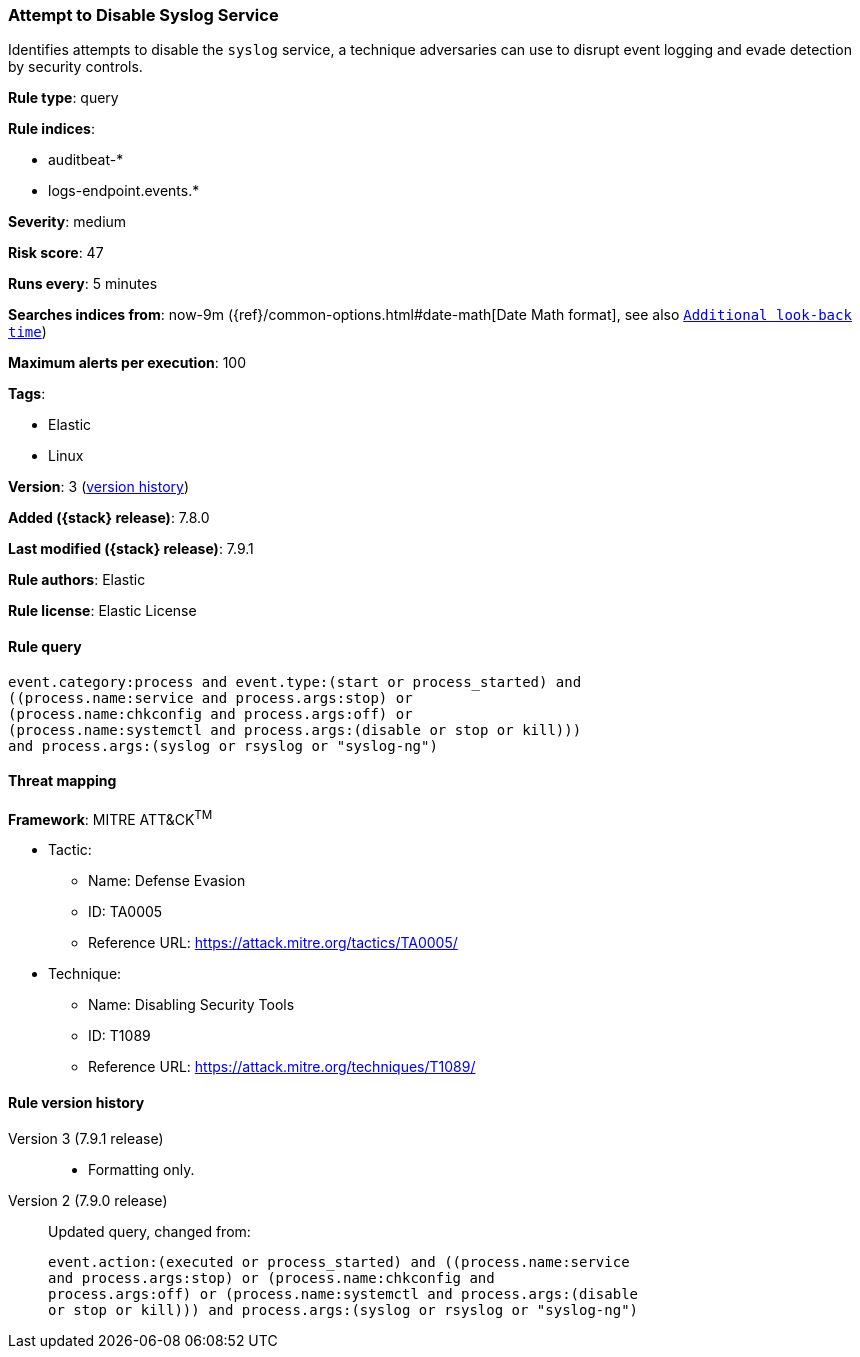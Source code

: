 [[attempt-to-disable-syslog-service]]
=== Attempt to Disable Syslog Service

Identifies attempts to disable the `syslog` service, a technique adversaries can
use to disrupt event logging and evade detection by security controls.

*Rule type*: query

*Rule indices*:

* auditbeat-*
* logs-endpoint.events.*

*Severity*: medium

*Risk score*: 47

*Runs every*: 5 minutes

*Searches indices from*: now-9m ({ref}/common-options.html#date-math[Date Math format], see also <<rule-schedule, `Additional look-back time`>>)

*Maximum alerts per execution*: 100

*Tags*:

* Elastic
* Linux

*Version*: 3 (<<attempt-to-disable-syslog-service-history, version history>>)

*Added ({stack} release)*: 7.8.0

*Last modified ({stack} release)*: 7.9.1

*Rule authors*: Elastic

*Rule license*: Elastic License

==== Rule query


[source,js]
----------------------------------
event.category:process and event.type:(start or process_started) and
((process.name:service and process.args:stop) or
(process.name:chkconfig and process.args:off) or
(process.name:systemctl and process.args:(disable or stop or kill)))
and process.args:(syslog or rsyslog or "syslog-ng")
----------------------------------

==== Threat mapping

*Framework*: MITRE ATT&CK^TM^

* Tactic:
** Name: Defense Evasion
** ID: TA0005
** Reference URL: https://attack.mitre.org/tactics/TA0005/
* Technique:
** Name: Disabling Security Tools
** ID: T1089
** Reference URL: https://attack.mitre.org/techniques/T1089/

[[attempt-to-disable-syslog-service-history]]
==== Rule version history

Version 3 (7.9.1 release)::
* Formatting only.

Version 2 (7.9.0 release)::
Updated query, changed from:
+
[source, js]
----------------------------------
event.action:(executed or process_started) and ((process.name:service
and process.args:stop) or (process.name:chkconfig and
process.args:off) or (process.name:systemctl and process.args:(disable
or stop or kill))) and process.args:(syslog or rsyslog or "syslog-ng")
----------------------------------

